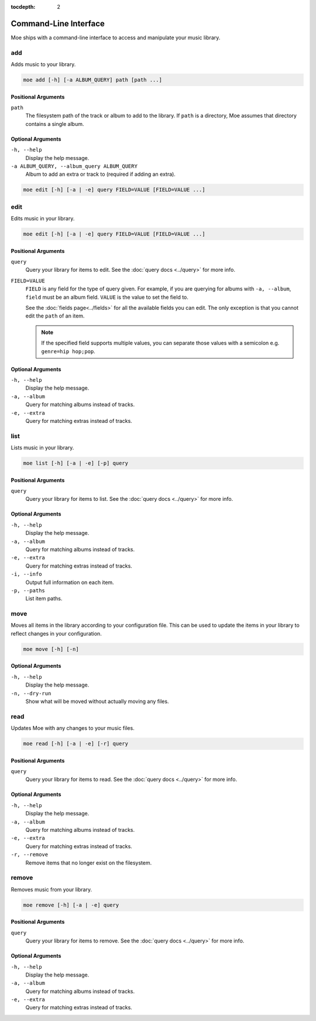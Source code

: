 :tocdepth: 2

**********************
Command-Line Interface
**********************
Moe ships with a command-line interface to access and manipulate your music library.

add
===
Adds music to your library.

.. code-block:: bash

    moe add [-h] [-a ALBUM_QUERY] path [path ...]

Positional Arguments
--------------------
``path``
    The filesystem path of the track or album to add to the library. If ``path`` is a directory, Moe assumes that directory contains a single album.

Optional Arguments
------------------
``-h, --help``
    Display the help message.
``-a ALBUM_QUERY, --album_query ALBUM_QUERY``
    Album to add an extra or track to (required if adding an extra).

.. code-block:: bash

    moe edit [-h] [-a | -e] query FIELD=VALUE [FIELD=VALUE ...]

edit
====
Edits music in your library.

.. code-block:: bash

    moe edit [-h] [-a | -e] query FIELD=VALUE [FIELD=VALUE ...]


Positional Arguments
--------------------
``query``
    Query your library for items to edit. See the :doc:`query docs <../query>` for more info.

``FIELD=VALUE``
    ``FIELD`` is any field for the type of query given. For example, if you are querying for albums with ``-a, --album``, ``field`` must be an album field.
    ``VALUE`` is the value to set the field to.

    See the :doc:`fields page<../fields>` for all the available fields you can edit. The only exception is that you cannot edit the ``path`` of an item.

    .. note::
        If the specified field supports multiple values, you can separate those values with a semicolon e.g. ``genre=hip hop;pop``.

Optional Arguments
------------------
``-h, --help``
    Display the help message.
``-a, --album``
    Query for matching albums instead of tracks.
``-e, --extra``
    Query for matching extras instead of tracks.

list
====
Lists music in your library.

.. code-block:: bash

    moe list [-h] [-a | -e] [-p] query

Positional Arguments
--------------------
``query``
    Query your library for items to list. See the :doc:`query docs <../query>` for more info.

Optional Arguments
------------------
``-h, --help``
    Display the help message.
``-a, --album``
    Query for matching albums instead of tracks.
``-e, --extra``
    Query for matching extras instead of tracks.
``-i, --info``
    Output full information on each item.
``-p, --paths``
    List item paths.

move
====
Moves all items in the library according to your configuration file. This can be used to update the items in your library to reflect changes in your configuration.

.. code-block:: bash

    moe move [-h] [-n]

Optional Arguments
------------------
``-h, --help``
    Display the help message.

``-n, --dry-run``
    Show what will be moved without actually moving any files.

read
====
Updates Moe with any changes to your music files.

.. code-block:: bash

    moe read [-h] [-a | -e] [-r] query

Positional Arguments
--------------------
``query``
    Query your library for items to read. See the :doc:`query docs <../query>` for more info.

Optional Arguments
------------------
``-h, --help``
    Display the help message.
``-a, --album``
    Query for matching albums instead of tracks.
``-e, --extra``
    Query for matching extras instead of tracks.
``-r, --remove``
    Remove items that no longer exist on the filesystem.

remove
======
Removes music from your library.

.. code-block:: bash

    moe remove [-h] [-a | -e] query

Positional Arguments
--------------------
``query``
    Query your library for items to remove. See the :doc:`query docs <../query>` for more info.

Optional Arguments
------------------
``-h, --help``
    Display the help message.
``-a, --album``
    Query for matching albums instead of tracks.
``-e, --extra``
    Query for matching extras instead of tracks.
